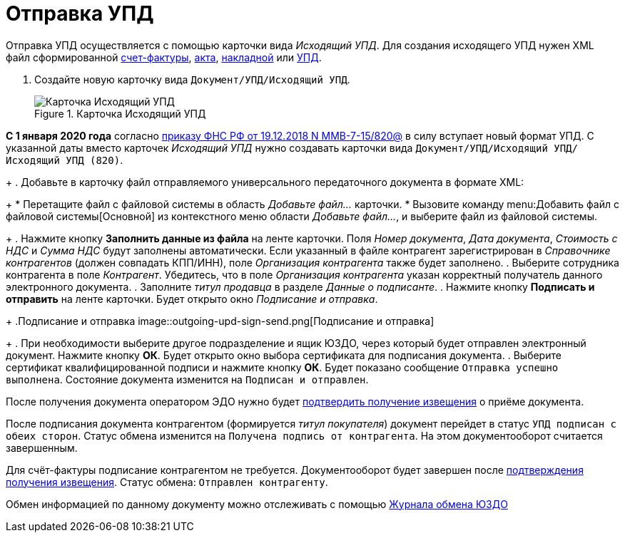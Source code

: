 = Отправка УПД

Отправка УПД осуществляется с помощью карточки вида _Исходящий УПД_. Для создания исходящего УПД нужен XML файл сформированной https://www.diadoc.ru/docs/forms/chet-f[счет-фактуры], https://www.diadoc.ru/docs/forms/first-documents/Act[акта], https://www.diadoc.ru/docs/forms/first-documents/nakladnaya[накладной] или https://www.diadoc.ru/docs/forms/upd[УПД].

. Создайте новую карточку вида `Документ/УПД/Исходящий УПД`.
+
.Карточка Исходящий УПД
image::new-outgoing-upd.png[Карточка Исходящий УПД]
+
// tag::820[]
[WARNING]
====
*С 1 января 2020 года* согласно https://normativ.kontur.ru/document?moduleId=1&documentId=328588[приказу ФНС РФ от 19.12.2018 N ММВ-7-15/820@] в силу вступает новый формат УПД. С указанной даты вместо карточек _Исходящий УПД_ нужно создавать карточки вида `Документ/УПД/Исходящий УПД/Исходящий УПД (820)`.
====
// end::820[]
+
. Добавьте в карточку файл отправляемого универсального передаточного документа в формате XML:
+
* Перетащите файл с файловой системы в область _Добавьте файл..._ карточки.
* Вызовите команду menu:Добавить файл с файловой системы[Основной] из контекстного меню области _Добавьте файл..._, и выберите файл из файловой системы.
+
. Нажмите кнопку *Заполнить данные из файла* на ленте карточки. Поля _Номер документа_, _Дата документа_, _Стоимость с НДС_ и _Сумма НДС_ будут заполнены автоматически. Если указанный в файле контрагент зарегистрирован в _Справочнике контрагентов_ (должен совпадать КПП/ИНН), поле _Организация контрагента_ также будет заполнено.
. Выберите сотрудника контрагента в поле _Контрагент_. Убедитесь, что в поле _Организация контрагента_ указан корректный получатель данного электронного документа.
. Заполните _титул продавца_ в разделе _Данные о подписанте_.
. Нажмите кнопку *Подписать и отправить* на ленте карточки. Будет открыто окно _Подписание и отправка_.
+
.Подписание и отправка
image::outgoing-upd-sign-send.png[Подписание и отправка]
+
. При необходимости выберите другое подразделение и ящик ЮЗДО, через который будет отправлен электронный документ. Нажмите кнопку *ОК*. Будет открыто окно выбора сертификата для подписания документа.
. Выберите сертификат квалифицированной подписи и нажмите кнопку *ОК*. Будет показано сообщение `Отправка успешно выполнена`. Состояние документа изменится на `Подписан и отправлен`.

После получения документа оператором ЭДО нужно будет xref:winuser:formal/confirm-receive.adoc[подтвердить получение извещения] о приёме документа.

После подписания документа контрагентом (формируется _титул покупателя_) документ перейдет в статус `УПД подписан с обеих сторон`. Статус обмена изменится на `Получена подпись от контрагента`. На этом документооборот считается завершенным.

Для счёт-фактуры подписание контрагентом не требуется. Документооборот будет завершен после xref:winuser:formal/confirm-receive.adoc[подтверждения получения извещения]. Статус обмена: `Отправлен контрагенту`.

Обмен информацией по данному документу можно отслеживать с помощью xref:winuser:log.adoc[Журнала обмена ЮЗДО]
